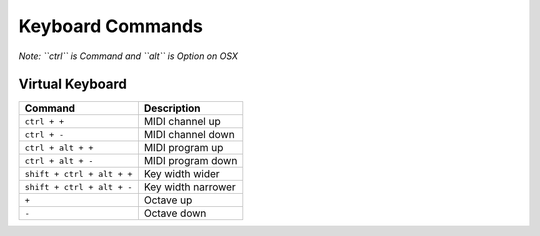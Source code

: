 Keyboard Commands
===================
*Note: ``ctrl`` is Command and ``alt`` is Option on OSX*

.. _virtual-keyboard-key-commands:

Virtual Keyboard
----------------

============================ ===================================================
Command                      Description
============================ ===================================================
``ctrl + +``                 MIDI channel up 
``ctrl + -``                 MIDI channel down 
``ctrl + alt + +``           MIDI program up 
``ctrl + alt + -``           MIDI program down 
``shift + ctrl + alt + +``   Key width wider 
``shift + ctrl + alt + -``   Key width narrower 
``+``                        Octave up 
``-``                        Octave down 
============================ ===================================================
